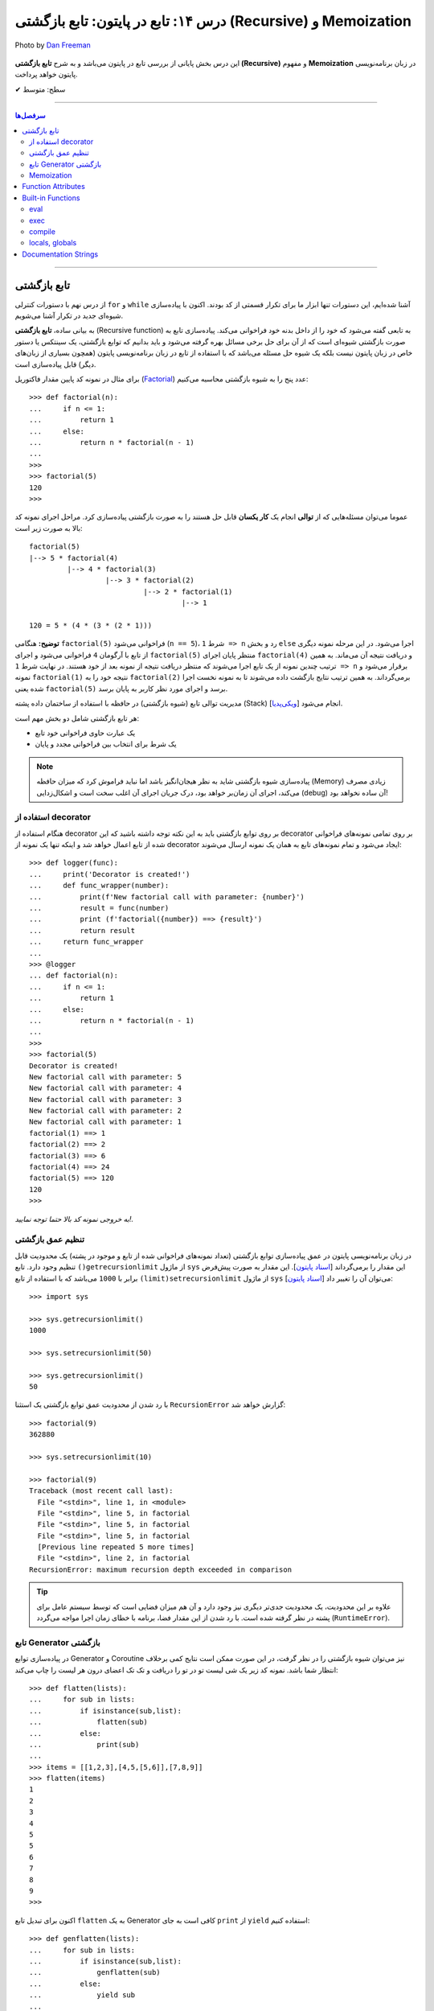 .. role:: emoji-size

.. meta::
   :description: کتاب آموزش زبان برنامه نویسی پایتون به فارسی، آموزش تابع در پایتون، آموزش تابع بازگشتی (Recursive function) در پایتون، آموزش برنامه نویسی بازگشتی با پایتون، معرفی توابع داخلی پایتون (Built-in Functions)، تعریف مستندسازی (docstring) تابع پایتون، آموزش Function Attributes در پایتون
   :keywords:  آموزش, آموزش پایتون, آموزش برنامه نویسی, پایتون, تابع, Recursive, پایتون, Built-in, Generator, Coroutine, docstring


درس ۱۴: تابع در پایتون: تابع بازگشتی (Recursive) و Memoization
==============================================================================


.. figure:: /_static/pages/14-python-function-recursive-memoization.jpg
    :align: center
    :alt: تابع در پایتون: تابع بازگشتی (Recursive) و Memoization
    :class: page-image

    Photo by `Dan Freeman <https://unsplash.com/photos/WHPsxhB4mWQ>`__

این درس بخش پایانی از بررسی تابع در پایتون می‌باشد و به شرح **تابع بازگشتی (Recursive)** و مفهوم **Memoization** در زبان برنامه‌نویسی پایتون خواهد پرداخت. 






:emoji-size:`✔` سطح: متوسط

----


.. contents:: سرفصل‌ها
    :depth: 2

----




تابع بازگشتی
------------

از درس نهم با دستورات کنترلی ``for`` و ``while`` آشنا شده‌ایم، این دستورات تنها ابزار ما برای تکرار قسمتی از کد بودند. اکنون با پیاده‌سازی شیوه‌ای جدید در تکرار آشنا می‌شویم.

به بیانی ساده، **تابع بازگشتی** (Recursive function) به تابعی گفته می‌شود که خود را از داخل بدنه خود فراخوانی می‌کند. پیاده‌سازی تابع به صورت بازگشتی شیوه‌ای است که از آن برای حل برخی مسائل بهره گرفته می‌شود و باید بدانیم که توابع بازگشتی، یک سینتکس یا دستور خاص در زبان پایتون نیست بلکه یک شیوه حل مسئله می‌باشد که با استفاده از تابع در زبان برنامه‌نویسی پایتون (همچون بسیاری از زبان‌های دیگر) قابل پیاده‌سازی است. 

برای مثال در نمونه کد پایین مقدار فاکتوریل (`Factorial <https://en.wikipedia.org/wiki/Factorial>`_) عدد پنج را به شیوه بازگشتی محاسبه می‌کنیم::


  >>> def factorial(n):
  ...     if n <= 1:
  ...         return 1 
  ...     else:
  ...         return n * factorial(n - 1)
  ... 
  >>> 
  >>> factorial(5)
  120
  >>>

عموما می‌توان مسئله‌هایی که از **توالی** انجام یک **کار یکسان** قابل حل هستند را به صورت بازگشتی پیاده‌سازی کرد. مراحل اجرای نمونه کد بالا به صورت زیر است:

.. image:: /_static/l14-factorial-relation.png
    :align: center

:: 

  factorial(5)
  |--> 5 * factorial(4)
           |--> 4 * factorial(3)
                    |--> 3 * factorial(2)
                             |--> 2 * factorial(1)
                                      |--> 1

  120 = 5 * (4 * (3 * (2 * 1)))

**توضیح:** هنگامی ``factorial(5)`` فراخوانی می‌شود (``n == 5``)، شرط ``1 => n`` رد و بخش ``else`` اجرا می‌شود. در این مرحله نمونه دیگری از تابع با آرگومان ``4`` فراخوانی‌ می‌شود و اجرای ``factorial(5)`` منتظر پایان اجرای ``factorial(4)`` و دریافت نتیجه آن می‌ماند. به همین ترتیب چندین نمونه از یک تابع اجرا می‌شوند که منتظر دریافت نتیجه از نمونه بعد از خود هستند. در نهایت شرط ``1 => n`` برقرار می‌شود و نمونه ``factorial(1)`` نتیجه خود را به ``factorial(2)`` برمی‌گرداند. به همین ترتیب نتایج بازگشت داده می‌شوند تا به نمونه نخست اجرا شده یعنی ``factorial(5)`` برسد و اجرای مورد نظر کاربر به پایان برسد.

مدیریت توالی تابع (شیوه بازگشتی) در حافظه با استفاده از ساختمان داده پشته (Stack) [`ویکی‌پدیا <https://en.wikipedia.org/wiki/Stack_(abstract_data_type)>`__] انجام می‌شود.

هر تابع بازگشتی شامل دو بخش مهم است:

* یک عبارت حاوی فراخوانی خود تابع
* یک شرط برای انتخاب بین فراخوانی مجدد و پایان

.. note::
    پیاده‌سازی شیوه بازگشتی شاید به نظر هیجان‌انگیز باشد اما نباید فراموش کرد که میزان حافظه (Memory) زیادی مصرف می‌کند، اجرای آن زمان‌بر خواهد بود، درک جریان اجرای آن اغلب سخت است و اشکال‌زدایی (debug) آن ساده نخواهد بود!


استفاده از decorator
~~~~~~~~~~~~~~~~~~~~~

هنگام استفاده از decorator بر روی توابع بازگشتی باید به این نکته توجه داشته باشید که این decorator بر روی تمامی نمونه‌های فراخوانی شده از تابع اعمال خواهد شد و اینکه تنها یک نمونه از decorator ایجاد می‌شود و تمام نمونه‌‌های تابع به همان یک نمونه ارسال می‌شوند::

  >>> def logger(func):
  ...     print('Decorator is created!')
  ...     def func_wrapper(number):
  ...         print(f'New factorial call with parameter: {number}')
  ...         result = func(number)
  ...         print (f'factorial({number}) ==> {result}')
  ...         return result
  ...     return func_wrapper
  ... 
  >>> @logger
  ... def factorial(n):
  ...     if n <= 1:
  ...         return 1
  ...     else:
  ...         return n * factorial(n - 1)
  ... 
  >>> 
  >>> factorial(5)
  Decorator is created!
  New factorial call with parameter: 5
  New factorial call with parameter: 4
  New factorial call with parameter: 3
  New factorial call with parameter: 2
  New factorial call with parameter: 1
  factorial(1) ==> 1
  factorial(2) ==> 2
  factorial(3) ==> 6
  factorial(4) ==> 24
  factorial(5) ==> 120
  120
  >>> 

*به خروجی نمونه کد بالا حتما توجه نمایید!.*

تنظیم عمق بازگشتی
~~~~~~~~~~~~~~~~~~~~

در زبان برنامه‌نویسی پایتون در عمق پیاده‌سازی توابع بازگشتی (تعداد نمونه‌های فراخوانی شده از تابع و موجود در پشته) یک محدودیت قابل تنظیم وجود دارد. تابع ``()getrecursionlimit`` از ماژول ``sys`` این مقدار را برمی‌گرداند [`اسناد پایتون <https://docs.python.org/3/library/sys.html#sys.getrecursionlimit>`__]. این مقدار به صورت پیش‌فرض برابر با ``1000`` 	می‌باشد که با استفاده از تابع ``(limit)setrecursionlimit`` از ماژول ``sys`` می‌توان آن را تغییر داد [`اسناد پایتون <https://docs.python.org/3/library/sys.html#sys.setrecursionlimit>`__]::

  >>> import sys

  >>> sys.getrecursionlimit()
  1000

  >>> sys.setrecursionlimit(50)

  >>> sys.getrecursionlimit()
  50

با رد شدن از محدودیت عمق توابع بازگشتی یک استثنا ``RecursionError`` گزارش خواهد شد::

  
  >>> factorial(9)
  362880

  >>> sys.setrecursionlimit(10)

  >>> factorial(9)
  Traceback (most recent call last):
    File "<stdin>", line 1, in <module>
    File "<stdin>", line 5, in factorial
    File "<stdin>", line 5, in factorial
    File "<stdin>", line 5, in factorial
    [Previous line repeated 5 more times]
    File "<stdin>", line 2, in factorial
  RecursionError: maximum recursion depth exceeded in comparison

.. tip::
    علاوه بر این محدودیت، یک محدودیت جدی‌تر دیگری نیز وجود دارد و آن هم میزان فضایی است که توسط سیستم عامل برای پشته در نظر گرفته شده است. با رد شدن از این مقدار فضا، برنامه با خطای زمان اجرا مواجه می‌گردد (``RuntimeError``).

تابع Generator بازگشتی
~~~~~~~~~~~~~~~~~~~~~~

در پیاده‌سازی توابع Generator و Coroutine نیز می‌توان شیوه بازگشتی را در نظر گرفت، در این صورت ممکن است نتایج کمی برخلاف انتظار شما باشد. نمونه کد زیر یک شی لیست تو در تو را دریافت و تک تک اعضای درون هر لیست را چاپ می‌کند::

  >>> def flatten(lists):
  ...     for sub in lists:
  ...         if isinstance(sub,list):
  ...             flatten(sub)
  ...         else:
  ...             print(sub)
  ... 
  >>> items = [[1,2,3],[4,5,[5,6]],[7,8,9]]
  >>> flatten(items)
  1
  2
  3
  4
  5
  5
  6
  7
  8
  9
  >>> 

اکنون برای تبدیل تابع ``flatten`` به یک  Generator کافی است به جای ``print`` از ``yield`` استفاده کنیم::

  >>> def genflatten(lists):
  ...     for sub in lists:
  ...         if isinstance(sub,list):
  ...             genflatten(sub)
  ...         else:
  ...             yield sub
  ... 
  >>> items = [[1,2,3],[4,5,[5,6]],[7,8,9]]

  >>> genflatten(items)
  <generator object genflatten at 0x7eff06d40150>

  >>> list(genflatten(items))
  []


اتفاقی نیفتاد! و خروجی یک لیست خالی است. از درس پیش به خاطر داریم، فراخوانی تابع ``genflatten`` (که در واقع یک تابع Generator است) تنها باعث ایجاد یک شی Generator می‌شود و می‌بایست در نقطه‌ای که تابع خودش را فراخوانی می‌کند نیز مقدمات پردازش خروجی یک شی Generator را فراهم کنیم. اکنون با اصلاح کد بالا::

  >>> def genflatten(lists):
  ...     for sub in lists:
  ...         if isinstance(sub,list):
  ...             for item in genflatten(sub):
  ...                 yield item
  ...         else:
  ...             yield sub
  ... 
  >>> items = [[1,2,3],[4,5,[5,6]],[7,8,9]]

  >>> genflatten(items)
  <generator object genflatten at 0x7f6cee349258>

  >>> list(genflatten(items))
  [1, 2, 3, 4, 5, 5, 6, 7, 8, 9]


Memoization
~~~~~~~~~~~~~

**Memoization** یا یادآوری، یک تکنیک برای نگهداری از نتایج به دست آمده به منظور جلوگیری از تکرار محاسبات است [`ویکی‌پدیا <https://en.wikipedia.org/wiki/Memoization>`__]. این تکنیک را می‌توان در زبان برنامه‌نویسی پایتون با استفاده از **decorator** پیاده‌سازی کرد.

برای توضیح این بخش اجازه دهید یک مثال بازگشتی دیگر را بررسی کنیم. محاسبه مقدار فیبوناچی [`ویکی‌پدیا <https://en.wikipedia.org/wiki/Fibonacci_number>`__] یک عدد مشخص:

.. image:: /_static/l14-fibonacci-relation.png
    :align: center

::

  >>> def fibonacci(n):
  ...     if n <= 1:
  ...         return n
  ...     else:
  ...         return fibonacci(n-1) + fibonacci(n-2)
  ... 
  >>> for number in range(10):
  ...    print(fibonacci(number))
  ... 
  0
  1
  1
  2
  3
  5
  8
  13
  21
  34

  
در این مثال ما از عدد ``9`` جلوتر نرفتیم چرا که محاسبه برای اعداد بزرگتری به مانند ``50`` واقعا زمان‌بر خواهد بود و این فرصتی است تا ما کارایی تکنیک Memoization را محک بزنیم. اکنون تابع بازگشتی فیبوناچی خود را با استفاده از تکنیک Memoization و یک Decorator بهینه‌سازی می‌کنیم::

  >>> def memoize_fibonacci(func):
  ...     memory = {} 
  ...     def func_wrapper(number): 
  ...         if number not in memory: 
  ...             memory[number] = func(number)
  ...         return memory[number]
  ...     return func_wrapper
  ... 
  >>> @memoize_fibonacci
  ... def fibonacci(n):
  ...     if n <= 1:
  ...         return n
  ...     else:
  ...         return fibonacci(n-1) + fibonacci(n-2)
  ... 
  >>> 

حالا مقدار ``50`` که هیچ، مقدار فیبوناچی برای عدد ``500`` را محاسبه کنید (``(500)fibonacci``). تفاوت در زمان اجرا را خودتان متوجه خواهید شد!


به کمک Decorator در این مثال (``memoize_fibonacci``) نتایج حاصل از فراخوانی هر نمونه تابع در جایی ذخیره می‌شود (شی دیکشنری ``memory``) و پیش از فراخوانی مجدد یک نمونه جدید از تابع بررسی می‌شود که آیا قبلا این مقدار محاسبه شده است یا خیر. در صورت وجود جواب از تکرار فراخوانی تابع صرف نظر و مقدار از پیش موجود به عنوان نتیجه برگردانده می‌شود. بنابراین بدیهی است که با جلوگیری از ایجاد نمونه توابع جدید و محاسبات تکراری، سرعت اجرا افزایش یابد.


Function Attributes
---------------------

از دروس پیش مشاهده کردیم که اشیا در پایتون بر حسب نوع خود شامل یک سری صفات یا ویژگی‌های (Attributes) پیش‌فرض هستند؛ برای مثال صفت ``__name__`` که دربردارنده نام تابع است [`اسناد پایتون <https://docs.python.org/3/library/stdtypes.html#definition.__name__>`__]. 

علاوه بر این؛‌ توابع در پایتون می‌توانند صفات دلخواه کاربر را نیز دریافت کنند که به این صورت می‌توان یک سری اطلاعات اضافی را به توابع پیوست کرد [`PEP 232 <https://www.python.org/dev/peps/pep-0232/>`__]. به نمونه کد پایین توجه نمایید::

  >>> def foo():
  ...     pass
  ... 
  >>> foo.is_done = True
  >>> 
  >>> if foo.is_done:
  ...     print('DONE!')
  ... 
  DONE!
  >>> 

همانطور که قابل مشاهده است با استفاده از سینتکس زیر می‌توان یک Attribute به تابع اضافه کرد::

  function_name.attribute_name = attribute_value

همچنین برای این منظور می‌توان از تابع آماده ``(setattr(object, name, value`` استفاده کرد [`اسناد پایتون <https://docs.python.org/3/library/functions.html#setattr>`__]. این تابع سه آرگومان دریافت می‌کند؛ شی‌ای که می‌خواهید یک Attribute به آن اضافه کنید (در اینجا تابع)، نام (از نوع رشته - string) و مقدار Attribute مورد نظر::

  >>> setattr(foo, 'name', 'Saeid')
  >>> setattr(foo, 'age', 32)
  >>> 
  >>> foo.name
  'Saeid'
  >>> foo.age
  32

این صفات در قالب یک شی دیکشنری ذخیره می‌شوند که با استفاده از صفت ``__dict__`` در دسترس هستند [`اسناد پایتون <https://docs.python.org/3/library/stdtypes.html#object.__dict__>`__]::

  >>> foo.__dict__
  {'is_done': True, 'name': 'Saeid', 'age': 32}

برای دریافت مقدار یک Attribute مشخص می‌توانید از تابع آماده ``([getattr(object, name[, default`` نیز استفاده کرد [`اسناد پایتون <https://docs.python.org/3/library/functions.html#getattr>`__]. این تابع دو پارامتر اجباری (``object`` و ``name``) و یک پارامتر اختیاری (``default``) دارد. در صورتی که شی مورد نظر (در اینجا تابع) فاقد صفت مورد نظر باشد مقدار default (در صورت ارسال) برگردانده خواهد شد::

  >>> getattr(foo, 'is_done')
  True
  >>> getattr(foo, 'is_publish', False)
  False

::

  >>> getattr(foo, 'is_publish')
  Traceback (most recent call last):
    File "<stdin>", line 1, in <module>
  AttributeError: 'function' object has no attribute 'is_publish'

  >>> foo.is_publish
  Traceback (most recent call last):
    File "<stdin>", line 1, in <module>
  AttributeError: 'function' object has no attribute 'is_publish'

در صورت تلاش برای دریافت صفتی که برای تابع مورد نظر تعریف نشده باشد یک استثنای ``AttributeError`` گزارش خواهد شد. البته همانطور که بیان شد در صورت استفاده از تابع ``getattr`` و تنظیم پارامتر ``default`` این اتفاق رخ نخواهد داد. همچنین برای جلوگیری از بروز این استثنا می‌توان پیش از استفاده از صفت، وجود آن را با استفاده از تابع آماده ``(hasattr(object, name`` بررسی کرد [`اسناد پایتون <https://docs.python.org/3/library/functions.html#hasattr>`__]::

  >>> if hasattr(foo, 'is_publish'):
  ...     print(foo.is_publish)
  ... else:
  ...     print(f"{foo.__name__!r} has no attribute 'is_publish'")
  ... 
  'foo' has no attribute 'is_publish'
  >>> 

برای **حذف** یک Attribute نیز می‌توان از تابع آماده ``(delattr(object, name`` استفاده کرد [`اسناد پایتون <https://docs.python.org/3/library/functions.html#delattr>`__]::

  >>> delattr(foo, 'age')
  >>> 
  >>> foo.age
  Traceback (most recent call last):
    File "<stdin>", line 1, in <module>
  AttributeError: 'function' object has no attribute 'age'

و یا از دستور ``del`` ::

  >>> del foo.is_done
  >>> 
  >>> foo.is_done
  Traceback (most recent call last):
    File "<stdin>", line 1, in <module>
  AttributeError: 'function' object has no attribute 'is_done'
  >>> 

.. note::
    در انتهای این بخش باید خاطر نشان کرد که در صورت تعریف Attribute برای توابع خود و استفاده از decorator، همانطور که در درس پیش نیز توضیح داده شد استفاده از ``functools.wraps@`` فراموش نشود [`درس سیزدهم </lessons/l13.html#functools-wraps>`__].


Built-in Functions
--------------------

مفسر پایتون تعدادی تابع کاربردی را بدون نیاز به import کردن ماژول خاصی در اختیار برنامه‌نویسان قرار می‌دهد. از این توابع با عنوان **Built-in Functions** (توابع آماده یا **توابع داخلی**) یاد می‌شود. فهرست کامل این توابع به همراه توضیح در `اسناد پایتون <https://docs.python.org/3/library/functions.html>`__ موجود است. در طی دروس پیشین و حتی همین درس با برخی از آن‌ها آشنا شده‌اید، در این بخش نیز به بررسی چند مورد دیگر می‌پردازیم.

eval
~~~~~~

این تابع یک (و تنها یک) عبارت پایتونی را در قالب شی رشته دریافت، اجرا و نتیجه را برمی‌گرداند [`اسناد پایتون <https://docs.python.org/3/library/functions.html#eval>`__].

::

  >>> eval('3*4 + 7.2')
  19.2

::

  >>> import math
  >>> x = 2
  >>> eval('math.sin(3.5+x) + 7.2')
  6.494459674429608

بر اساس تعریف موجود در اسناد پایتون ``([[eval(object[, globals[, locals``، این تابع شامل دو پارامتر  ``globals`` و ``locals`` نیز می‌شود که ارسال آرگومان به آن‌ها اختیاری است. هر دو از نوع دیکشنری (dict) هستند که Scope یا حوزه‌های global و  local کدی که باید اجرا شود (پارامتر یکم تابع) را  ارايه می‌دهند::

  >>> globals_env = {'x': 7, 'y': 10, 'birds': ['Parrot', 'Swallow', 'Albatross']}
  >>> locals_env = {}
  >>> a = eval("3 * x + 4 * y", globals_env, locals_env)
  >>> a
  61




exec
~~~~~~

این تابع همانند ``eval`` است ولی با این تفاوت که می‌تواند چندین عبارت یا دستور پایتونی را در قالب یک شی رشته دریافت و اجرا کند. خروجی ``exec`` همیشه برابر با ``None`` است [`اسناد پایتون <https://docs.python.org/3/library/functions.html#exec>`__].

::

  >>> exec('import math; x=2; print(math.sin(3.5+x) + 7.2)')
  6.494459674429608

::

  >>> exec("for i in range(5): print(i)")
  0
  1
  2
  3
  4

.. note::
    ``exec`` در پایتون نسخه 2x به صورت تابع تعریف نشده است و به صورت یک دستور به کار می‌رود [`اسناد پایتون <https://docs.python.org/2.7/reference/simple_stmts.html#exec>`__]::

      >>> exec 'import math; x=2; print(math.sin(3.5+x) + 7.2)'
      6.49445967443

این تابع همانند ``eval`` شامل دو پارامتر  ``globals`` و ``locals`` نیز می‌شود::

  exec(object[, globals[, locals]])

::

  >>> exec("for b in birds: print(b)", globals_env, locals_env)
  Parrot
  Swallow
  Albatross

که البته در نسخه‌های 2x از سینتکس ``[[exec code[ in globals[,locals`` پیروی می‌شود::

  >>> exec "for b in birds: print b" in globals_env, locals_env
  Parrot
  Swallow
  Albatross


compile
~~~~~~~~~

هر بار که یک شی رشته حاوی کد پایتون به توابع ``eval`` و ``exec`` ارسال می‌شود، مفسر پایتون ابتدا این کد را به بایت‌کد کامپایل و سپس اجرا می‌کند که تکرار این کار باعث تحمیل سربار به سیستم می‌شود. می‌توان با یک بار کامپیال و استفاده مجدد از اعمال این سربار اجتناب کرد.

تابع ``compile`` برای همین منظور است [`اسناد پایتون <https://docs.python.org/3/library/functions.html#compile>`__]. تعریف این تابع به صورت زیر است::

  compile(source, filename, mode, flags=0, dont_inherit=False, optimize=-1)


* **source**: کدی است که می‌خواهیم آن را کامپیال و در نهایت اجرا کنیم که می‌تواند یک شی از نوع رشته (str)، بایت (bytes) یا AST [`اسناد پایتون <https://docs.python.org/3/library/ast.html>`__] باشد.

* **filename**: نام فایلی که کد باید از آن خوانده شود؛ چنانچه کد مورد نظر شما از فایل خوانده نمی‌شود، یک نام به دلخواه خود قرار دهید یا آن را با یک رشته خالی مقداردهی کنید.

* **mode**: نوع کد را مشخص می‌کند. می‌تواند یکی از مقادیر ``exec``، ``eval`` یا ``single`` باشد. شرایط اجرای دو تابع ``eval`` (تنها شامل یک عبارت) و ``exec`` (یک یا چند عبارت و دستور) را برسی کردیم و از ``single`` نیز در مواقعی که کد مورد نظر تنها شامل یک دستور باشد، استفاده می‌شود.

* **flags**, **dont_inheritmode**: این دو پارامتر اختیاری هستند و در این مرحله می‌توانید از آنها گذر کنید. از این دو برای تعیین اینکه کدام یک از دستورات Future در کامپایل کد مورد نظر تاثیر دارد [`اسناد پایتون <https://docs.python.org/3/reference/simple_stmts.html#future>`__]، مورد استفاده قرار می‌گیرند.

* **optimize**: میزان سطح بهینه‌سازی کد را برای کامپایلر تنطیم می‌کند و ارسال آروگومان به آن نیز اختیاری است - مطالعه بیشتر: [`PEP 488 <https://www.python.org/dev/peps/pep-0488/>`__]. 


به نمونه کدهای پایین توجه نمایید::

  >>> # compile() with string source

  >>> code_str = 'x=5\ny=10\nprint("sum =",x+y)'
  >>> code = compile(code_str, 'sum_test.py', 'exec')
  >>> print(type(code))
  <class 'code'>
  >>> exec(code)
  sum = 15



.. code-block:: text
    :linenos:

    # File Name: test_code.py
    # Directory: /home/saeid/Desktop

    x = 10
    y = 20
    print('Multiplication = ', x * y)

::

  >>> # reading code from a file
 
  >>> file = open('/home/saeid/Desktop/test_code.py', 'r')
  >>> code_str = file.read()
  >>> file.close()
  >>> code = compile(code_str, 'test_code.py', 'exec')
  >>> print(type(code))
  <class 'code'>
  >>> exec(code)
  Multiplication =  200


locals, globals
~~~~~~~~~~~~~~~~~

خروجی هر دو تابع یک شی دیکشنری (dict) است. تابع ``()locals`` یک دیکشنری حاوی متغیرهای موجود در حوزه local [`اسناد پایتون <https://docs.python.org/3/library/functions.html#locals>`__] و تابع ``()globals`` نیز یک دیکشنری حاوی متغیرهای موجود در حوزه global را برمی‌گرداند [`اسناد پایتون <https://docs.python.org/3/library/functions.html#globals>`__]::

  >>> a = 0
  >>> def func():
  ...     x = 'text'
  ...     print('-' * 10)
  ...     print('locals():')
  ...     print(locals())
  ...     print('-' * 10)
  ...     print('globals():')
  ...     print(globals())
  ... 
  >>> func()
  ----------
  locals():
  {'x': 'text'}
  ----------
  globals():
  {'__name__': '__main__', '__doc__': None, '__package__': None, '__loader__': <class '_frozen_importlib.BuiltinImporter'>, '__spec__': None, '__annotations__': {}, '__builtins__': <module 'builtins' (built-in)>, 'a': 0, 'func': <function func at 0x7f2b29f1ec80>}
  >>> 

توجه داشته باشید در سطح ماژول خروجی این دو تابع با هم یکسان می‌شود::

  >>> a = 5
  >>> b = 10
  >>> def func():
  ...     pass
  ... 
  >>> locals()
  {'__name__': '__main__', '__doc__': None, '__package__': None, '__loader__': <class '_frozen_importlib.BuiltinImporter'>, '__spec__': None, '__annotations__': {}, '__builtins__': <module 'builtins' (built-in)>, 'a': 5, 'b': 10, 'func': <function func at 0x7f1dd0218c80>}
  >>> globals()
  {'__name__': '__main__', '__doc__': None, '__package__': None, '__loader__': <class '_frozen_importlib.BuiltinImporter'>, '__spec__': None, '__annotations__': {}, '__builtins__': <module 'builtins' (built-in)>, 'a': 5, 'b': 10, 'func': <function func at 0x7f1dd0218c80>}
  >>> 


.. caution::
    همانطور که در درس‌های سوم و چهارم نیز بیان شده است، تمام محیط تعاملی پایتون از دید مفسر پایتون همانند یک ماژول (یا اسکریپت) است.


Documentation Strings
------------------------

از درس ششم با `docstring </lessons/l06.html#docstring>`__ آشنا شده‌ایم؛ در این بخش با رویکرد تابع به این مبحث می‌پردازیم [`PEP 257 <https://www.python.org/dev/peps/pep-0257/>`__].

.. tip::
   استفاده از **docstring** در ابتدای ماژول‌ها، کلاس‌ها و توابع یک شیوه مناسب در زبان پایتون برای ارايه چگونگی ارتباط و رفتار با این عناصر است.

به نمونه کد پایین توجه نمایید::

  >>> def factorial(n):
  ...     """Computes n factorial. For example:
  ... 
  ...     >>> factorial(5)
  ...     120
  ...     >>>
  ...     """
  ...
  ...     if n <= 1: return 1
  ...     else: return n*factorial(n-1)
  ... 
  >>>

::

  >>> factorial.__doc__
  'Computes n factorial. For example:\n\n    >>> factorial(5)\n    120\n    >>>\n    '

::

  >>> print(factorial.__doc__)
  Computes n factorial. For example:

      >>> factorial(5)
      120
      >>>
  >>>

::

  >>> help(factorial)

  Help on function factorial in module __main__:

  factorial(n)
      Computes n factorial. For example:
    
      >>> factorial(5)
      120
      >>>
  (END)

مقدار docstring در attribute یا صفت ``__doc__`` تابع قرار می‌گیرد. همچنین این مقدار از طریق تابع ``help`` در محیط تعاملی (interactive) پایتون نیز قابل دسترس است.

برنامه‌های موسوم به IDE از جمله PyCharm نیز docstring‌ها را مورد پردازش قرار می‌دهند و با استفاده از اطلاعات موجود در آن‌ها به برنامه‌نویس امکانات کمکی بیشتری ارايه می‌دهند. برای مثال می‌توان نوع ورودی‌های یک تابع یا مقدار خروجی آن را با استفاده از docstring تشریح کرد. برای اطلاعات بیشتر و مشاهده نمونه کد می‌توانید به مستندات PyCharm مراجعه نمایید: `PyCharm - Document source code <https://www.jetbrains.com/help/pycharm/documenting-source-code.html>`__












|

----

:emoji-size:`😊` امیدوارم مفید بوده باشه

`لطفا دیدگاه و سوال‌های مرتبط با این درس خود را در کدرز مطرح نمایید. <http://www.coderz.ir/python-tutorial-recursive-memoization/>`_



